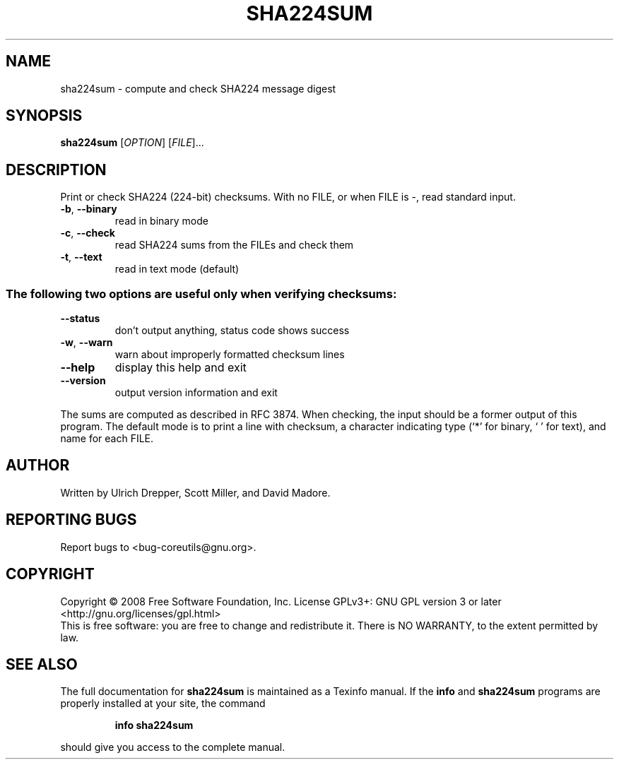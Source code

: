 .\" DO NOT MODIFY THIS FILE!  It was generated by help2man 1.35.
.TH SHA224SUM "1" "June 2016" "GNU coreutils 6.10-dirty" "User Commands"
.SH NAME
sha224sum \- compute and check SHA224 message digest
.SH SYNOPSIS
.B sha224sum
[\fIOPTION\fR] [\fIFILE\fR]...
.SH DESCRIPTION
.\" Add any additional description here
.PP
Print or check SHA224 (224\-bit) checksums.
With no FILE, or when FILE is \-, read standard input.
.TP
\fB\-b\fR, \fB\-\-binary\fR
read in binary mode
.TP
\fB\-c\fR, \fB\-\-check\fR
read SHA224 sums from the FILEs and check them
.TP
\fB\-t\fR, \fB\-\-text\fR
read in text mode (default)
.SS "The following two options are useful only when verifying checksums:"
.TP
\fB\-\-status\fR
don't output anything, status code shows success
.TP
\fB\-w\fR, \fB\-\-warn\fR
warn about improperly formatted checksum lines
.TP
\fB\-\-help\fR
display this help and exit
.TP
\fB\-\-version\fR
output version information and exit
.PP
The sums are computed as described in RFC 3874.  When checking, the input
should be a former output of this program.  The default mode is to print
a line with checksum, a character indicating type (`*' for binary, ` ' for
text), and name for each FILE.
.SH AUTHOR
Written by Ulrich Drepper, Scott Miller, and David Madore.
.SH "REPORTING BUGS"
Report bugs to <bug\-coreutils@gnu.org>.
.SH COPYRIGHT
Copyright \(co 2008 Free Software Foundation, Inc.
License GPLv3+: GNU GPL version 3 or later <http://gnu.org/licenses/gpl.html>
.br
This is free software: you are free to change and redistribute it.
There is NO WARRANTY, to the extent permitted by law.
.SH "SEE ALSO"
The full documentation for
.B sha224sum
is maintained as a Texinfo manual.  If the
.B info
and
.B sha224sum
programs are properly installed at your site, the command
.IP
.B info sha224sum
.PP
should give you access to the complete manual.
